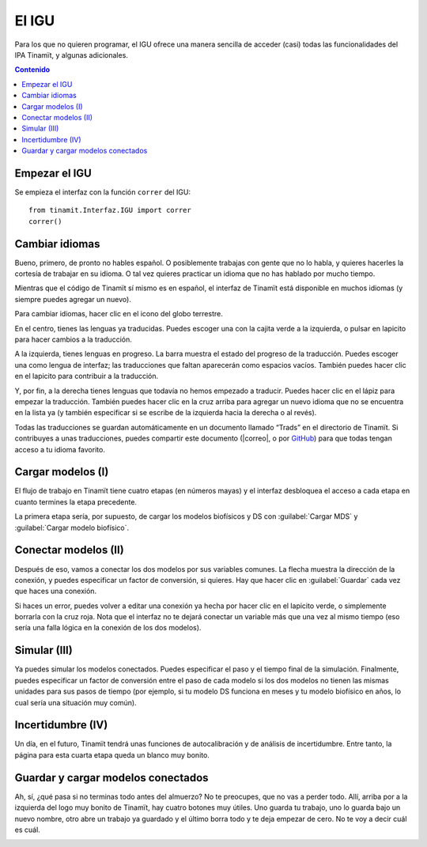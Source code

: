 .. _IGU:

El IGU
======
Para los que no quieren programar, el IGU ofrece una manera sencilla de acceder (casi) todas las funcionalidades del IPA 
Tinamït, y algunas adicionales.

.. contents:: Contenido
   :depth: 3

Empezar el IGU
--------------
Se empieza el interfaz con la función ``correr`` del IGU::

   from tinamit.Interfaz.IGU import correr
   correr()

Cambiar idiomas
---------------
Bueno, primero, de pronto no hables español. O posiblemente trabajas con gente que no lo habla, y quieres hacerles la cortesía 
de trabajar en su idioma. O tal vez quieres practicar un idioma que no has hablado por mucho tiempo.

Mientras que el código de Tinamït sí mismo es en español, el interfaz de Tinamït está disponible en muchos idiomas (y siempre
puedes agregar un nuevo).

Para cambiar idiomas, hacer clic en el icono del globo terrestre.

.. image:: Imágenes/IGU_cabeza_globo.png
   :align: center
   :alt: Icono de cambio de idiomas de Tinamït.

En el centro, tienes las lenguas ya traducidas. Puedes escoger una con la cajita verde a la izquierda, o pulsar en lapicito 
para hacer cambios a la traducción.

A la izquierda, tienes lenguas en progreso. La barra muestra el estado del progreso de la traducción. Puedes escoger una como 
lengua de interfaz; las traducciones que faltan aparecerán como espacios vacíos. También puedes hacer clic en el lapicito para 
contribuir a la traducción.

Y, por fin, a la derecha tienes lenguas que todavía no hemos empezado a traducir. Puedes hacer clic en el lápiz para empezar 
la traducción. También puedes hacer clic en la cruz arriba para agregar un nuevo idioma que no se encuentra en la lista ya (y
también especificar si se escribe de la izquierda hacia la derecha o al revés).

Todas las traducciones se guardan automáticamente en un documento llamado “Trads” en el directorio de Tinamït. Si contribuyes
a unas traducciones, puedes compartir este documento (|correo|, o por `GitHub <|GitHub|>`_) para que todas tengan acceso
a tu idioma favorito.

Cargar modelos (I)
------------------
El flujo de trabajo en Tinamït tiene cuatro etapas (en números mayas) y el interfaz desbloquea el acceso a cada etapa en
cuanto termines la etapa precedente.

La primera etapa sería, por supuesto, de cargar los modelos biofísicos y DS con :guilabel:`Cargar MDS` y
:guilabel:`Cargar modelo biofísico`.

.. image:: Imágenes/IGU_cargar_modelos.png
   :align: center
   :alt: Cargar modelos en Tinamït.

Conectar modelos (II)
---------------------
Después de eso, vamos a conectar los dos modelos por sus variables comunes. La flecha muestra la dirección de la conexión, y 
puedes especificar un factor de conversión, si quieres. Hay que hacer clic en :guilabel:`Guardar` cada vez que haces una conexión.

.. image:: Imágenes/IGU_conectar_vars.png
   :align: center
   :alt: Conectar variables en Tinamït.

Si haces un error, puedes volver a editar una conexión ya hecha por hacer clic en el lapicito verde, o simplemente borrarla
con la cruz roja. Nota que el interfaz no te dejará conectar un variable más que una vez al mismo tiempo (eso sería una falla
lógica en la conexión de los dos modelos).

.. image:: Imágenes/IGU_editar_conexión.png
   :align: center
   :alt: Cambiar la conexión de variables en Tinamït.

Simular (III)
-------------
Ya puedes simular los modelos conectados. Puedes especificar el paso y el tiempo final de la simulación. Finalmente, puedes 
especificar un factor de conversión entre el paso de cada modelo si los dos modelos no tienen las mismas unidades para sus 
pasos de tiempo (por ejemplo, si tu modelo DS funciona en meses y tu modelo biofísico en años, lo cual sería una situación 
muy común).

Incertidumbre (IV)
------------------
Un día, en el futuro, Tinamït tendrá unas funciones de autocalibración y de análisis de incertidumbre. Entre tanto, la página
para esta cuarta etapa queda un blanco muy bonito.

Guardar y cargar modelos conectados
-----------------------------------
Ah, sí, ¿qué pasa si no terminas todo antes del almuerzo? No te preocupes, que no vas a perder todo. Allí, arriba por a la
izquierda del logo muy bonito de Tinamït, hay cuatro botones muy útiles. Uno guarda tu trabajo, uno lo guarda bajo un nuevo
nombre, otro abre un trabajo ya guardado y el último borra todo y te deja empezar de cero. No te voy a decir cuál es cuál.

.. image:: Imágenes/IGU_cabeza_archivos.png
   :align: center
   :alt: Acciones de archivo en Tinamït.
